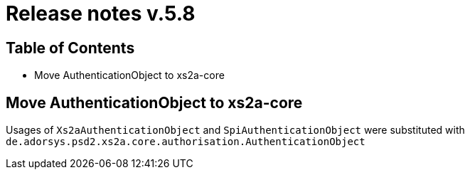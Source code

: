 = Release notes v.5.8

== Table of Contents
* Move AuthenticationObject to xs2a-core

== Move AuthenticationObject to xs2a-core

Usages of `Xs2aAuthenticationObject` and `SpiAuthenticationObject` were substituted with `de.adorsys.psd2.xs2a.core.authorisation.AuthenticationObject`
